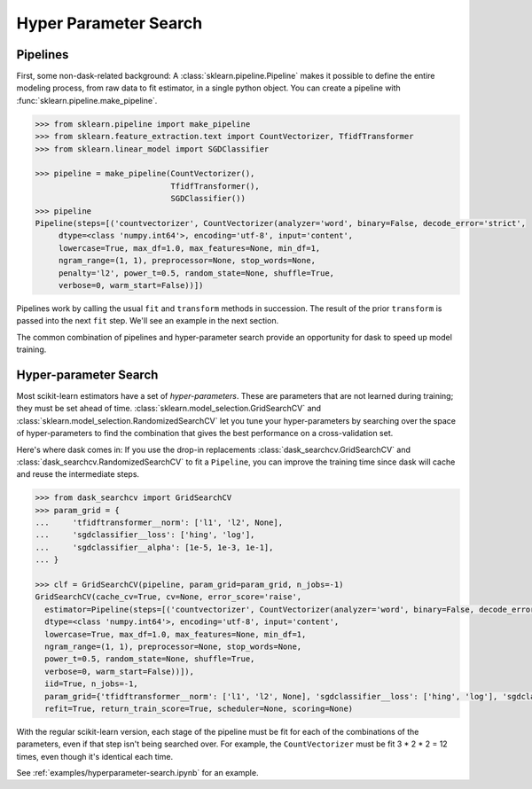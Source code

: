 Hyper Parameter Search
======================

.. autosummary::
   sklearn.pipeline.make_pipeline
   dask_searchcv.GridSearchCV
   dask_searchcv.RandomizedSearchCV

Pipelines
---------

First, some non-dask-related background:
A :class:`sklearn.pipeline.Pipeline` makes it possible to define the entire modeling
process, from raw data to fit estimator, in a single python object. You can
create a pipeline with :func:`sklearn.pipeline.make_pipeline`.

.. code-block:: python

   >>> from sklearn.pipeline import make_pipeline
   >>> from sklearn.feature_extraction.text import CountVectorizer, TfidfTransformer
   >>> from sklearn.linear_model import SGDClassifier

   >>> pipeline = make_pipeline(CountVectorizer(),
                                TfidfTransformer(),
                                SGDClassifier())
   >>> pipeline
   Pipeline(steps=[('countvectorizer', CountVectorizer(analyzer='word', binary=False, decode_error='strict',
        dtype=<class 'numpy.int64'>, encoding='utf-8', input='content',
        lowercase=True, max_df=1.0, max_features=None, min_df=1,
        ngram_range=(1, 1), preprocessor=None, stop_words=None,
        penalty='l2', power_t=0.5, random_state=None, shuffle=True,
        verbose=0, warm_start=False))])

Pipelines work by calling the usual ``fit`` and ``transform`` methods in succession.
The result of the prior ``transform`` is passed into the next ``fit`` step.
We'll see an example in the next section.

The common combination of pipelines and hyper-parameter search provide an
opportunity for dask to speed up model training.

Hyper-parameter Search
----------------------

Most scikit-learn estimators have a set of *hyper-parameters*.
These are parameters that are not learned during training; they must
be set ahead of time. :class:`sklearn.model_selection.GridSearchCV` and
:class:`sklearn.model_selection.RandomizedSearchCV` let you tune your
hyper-parameters by searching over the space of hyper-parameters to find the
combination that gives the best performance on a cross-validation set.

Here's where dask comes in: If you use the drop-in replacements
:class:`dask_searchcv.GridSearchCV` and
:class:`dask_searchcv.RandomizedSearchCV` to fit a ``Pipeline``, you can improve
the training time since dask will cache and reuse the intermediate steps.

.. code-block:: python

   >>> from dask_searchcv import GridSearchCV
   >>> param_grid = {
   ...     'tfidftransformer__norm': ['l1', 'l2', None],
   ...     'sgdclassifier__loss': ['hing', 'log'],
   ...     'sgdclassifier__alpha': [1e-5, 1e-3, 1e-1],
   ... }

   >>> clf = GridSearchCV(pipeline, param_grid=param_grid, n_jobs=-1)
   GridSearchCV(cache_cv=True, cv=None, error_score='raise',
     estimator=Pipeline(steps=[('countvectorizer', CountVectorizer(analyzer='word', binary=False, decode_error='strict',
     dtype=<class 'numpy.int64'>, encoding='utf-8', input='content',
     lowercase=True, max_df=1.0, max_features=None, min_df=1,
     ngram_range=(1, 1), preprocessor=None, stop_words=None,
     power_t=0.5, random_state=None, shuffle=True,
     verbose=0, warm_start=False))]),
     iid=True, n_jobs=-1,
     param_grid={'tfidftransformer__norm': ['l1', 'l2', None], 'sgdclassifier__loss': ['hing', 'log'], 'sgdclassifier__alpha': [1e-05, 0.001, 0.1]},
     refit=True, return_train_score=True, scheduler=None, scoring=None)

With the regular scikit-learn version, each stage of the pipeline must be fit
for each of the combinations of the parameters, even if that step isn't being
searched over. For example, the ``CountVectorizer`` must be fit 3 * 2 * 2 = 12
times, even though it's identical each time.

See :ref:`examples/hyperparameter-search.ipynb` for an example.

.. _dask-searchcv: http://dask-searchcv.readthedocs.io/en/latest/
